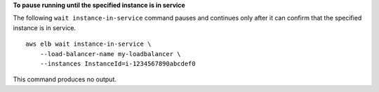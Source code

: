 **To pause running until the specified instance is in service**

The following ``wait instance-in-service`` command pauses and continues only after it can confirm that the specified instance is in service. ::

    aws elb wait instance-in-service \
        --load-balancer-name my-loadbalancer \
        --instances InstanceId=i-1234567890abcdef0

This command produces no output.